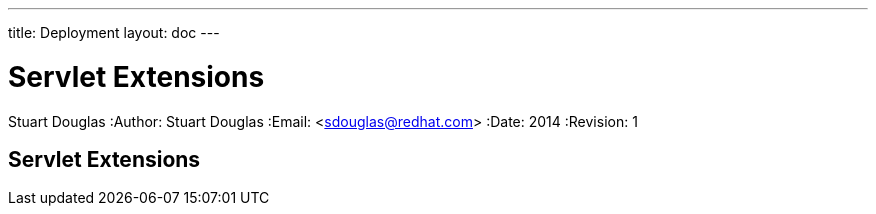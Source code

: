 ---
title: Deployment
layout: doc
---


Servlet Extensions
==================
Stuart Douglas
:Author:    Stuart Douglas
:Email:     <sdouglas@redhat.com>
:Date:      2014
:Revision:  1

Servlet Extensions
------------------



